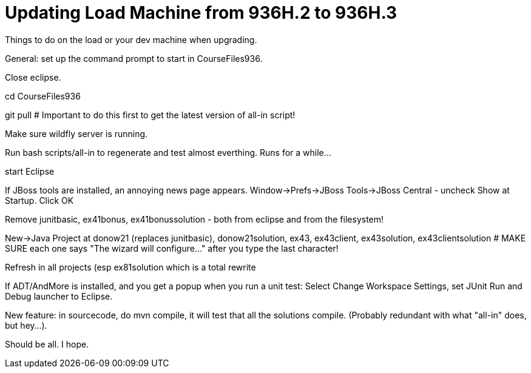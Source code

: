 = Updating Load Machine from 936H.2 to 936H.3

Things to do on the load or your dev machine when upgrading.

General: set up the command prompt to start in CourseFiles936.

Close eclipse.

cd CourseFiles936

git pull # Important to do this first to get the latest version of all-in script!

Make sure wildfly server is running.

Run bash scripts/all-in to regenerate and test almost everthing. Runs for a while...

start Eclipse

If JBoss tools are installed, an annoying news page appears.
Window->Prefs->JBoss Tools->JBoss Central - uncheck Show at Startup. Click OK

Remove junitbasic, ex41bonus, ex41bonussolution - both from eclipse and from the filesystem!

New->Java Project at donow21 (replaces junitbasic), donow21solution, ex43, ex43client, ex43solution, ex43clientsolution
# MAKE SURE each one says "The wizard will configure..." after you type the last character!

Refresh in all projects (esp ex81solution which is a total rewrite

If ADT/AndMore is installed, and you get a popup when you run a unit test:
	Select Change Workspace Settings, set JUnit Run and Debug launcher to Eclipse. 

New feature: in sourcecode, do mvn compile, it will test that all the solutions compile.
(Probably redundant with what "all-in" does, but hey...).

Should be all. I hope.
